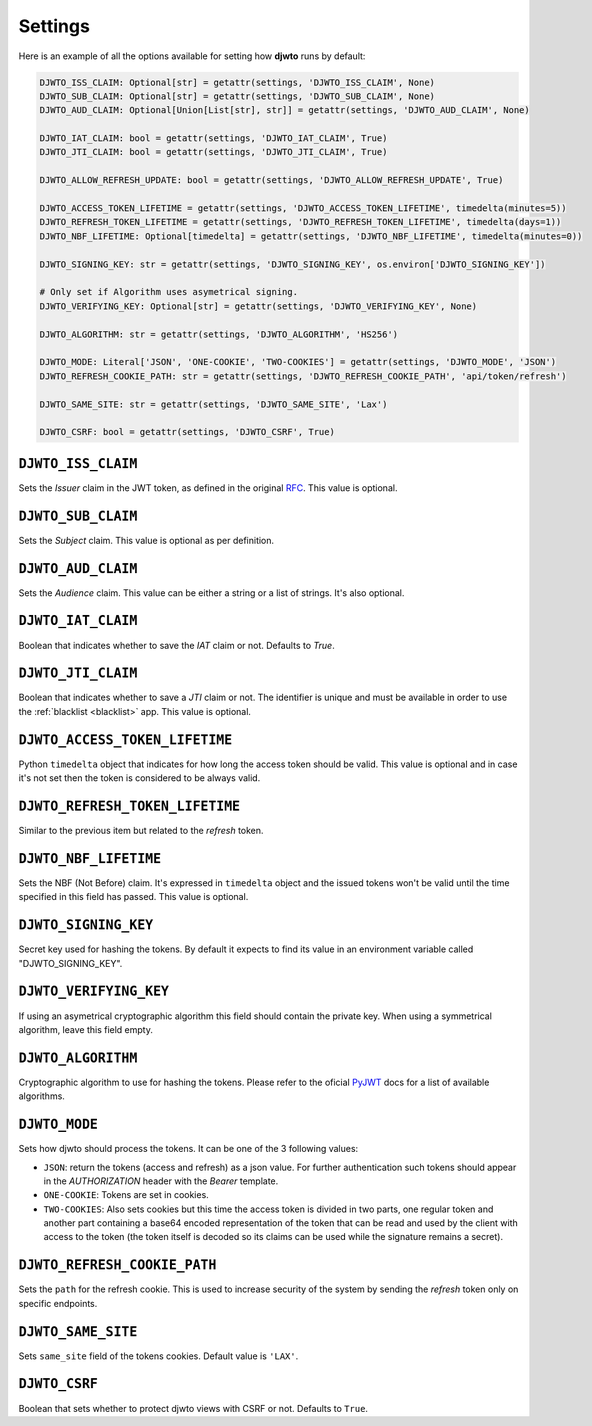 .. _settings:

Settings
========

Here is an example of all the options available for setting how **djwto** runs by default:

.. code-block::

  DJWTO_ISS_CLAIM: Optional[str] = getattr(settings, 'DJWTO_ISS_CLAIM', None)
  DJWTO_SUB_CLAIM: Optional[str] = getattr(settings, 'DJWTO_SUB_CLAIM', None)
  DJWTO_AUD_CLAIM: Optional[Union[List[str], str]] = getattr(settings, 'DJWTO_AUD_CLAIM', None)

  DJWTO_IAT_CLAIM: bool = getattr(settings, 'DJWTO_IAT_CLAIM', True)
  DJWTO_JTI_CLAIM: bool = getattr(settings, 'DJWTO_JTI_CLAIM', True)

  DJWTO_ALLOW_REFRESH_UPDATE: bool = getattr(settings, 'DJWTO_ALLOW_REFRESH_UPDATE', True)

  DJWTO_ACCESS_TOKEN_LIFETIME = getattr(settings, 'DJWTO_ACCESS_TOKEN_LIFETIME', timedelta(minutes=5))
  DJWTO_REFRESH_TOKEN_LIFETIME = getattr(settings, 'DJWTO_REFRESH_TOKEN_LIFETIME', timedelta(days=1))
  DJWTO_NBF_LIFETIME: Optional[timedelta] = getattr(settings, 'DJWTO_NBF_LIFETIME', timedelta(minutes=0))

  DJWTO_SIGNING_KEY: str = getattr(settings, 'DJWTO_SIGNING_KEY', os.environ['DJWTO_SIGNING_KEY'])

  # Only set if Algorithm uses asymetrical signing.
  DJWTO_VERIFYING_KEY: Optional[str] = getattr(settings, 'DJWTO_VERIFYING_KEY', None)

  DJWTO_ALGORITHM: str = getattr(settings, 'DJWTO_ALGORITHM', 'HS256')

  DJWTO_MODE: Literal['JSON', 'ONE-COOKIE', 'TWO-COOKIES'] = getattr(settings, 'DJWTO_MODE', 'JSON')
  DJWTO_REFRESH_COOKIE_PATH: str = getattr(settings, 'DJWTO_REFRESH_COOKIE_PATH', 'api/token/refresh')

  DJWTO_SAME_SITE: str = getattr(settings, 'DJWTO_SAME_SITE', 'Lax')

  DJWTO_CSRF: bool = getattr(settings, 'DJWTO_CSRF', True)


``DJWTO_ISS_CLAIM``
-------------------

Sets the *Issuer* claim in the JWT token, as defined in the original `RFC <https://datatracker.ietf.org/doc/html/rfc7519>`_. This value is optional.

``DJWTO_SUB_CLAIM``
-------------------

Sets the *Subject* claim. This value is optional as per definition.

``DJWTO_AUD_CLAIM``
-------------------

Sets the *Audience* claim. This value can be either a string or a list of strings. It's also optional.

``DJWTO_IAT_CLAIM``
-------------------

Boolean that indicates whether to save the *IAT* claim or not. Defaults to `True`.

``DJWTO_JTI_CLAIM``
-------------------

Boolean that indicates whether to save a *JTI* claim or not. The identifier is unique and must be available in order to use the :ref:`blacklist <blacklist>` app. This value is optional.


``DJWTO_ACCESS_TOKEN_LIFETIME``
-------------------------------

Python ``timedelta`` object that indicates for how long the access token should be valid. This value is optional and in case it's not set then the token is considered to be always valid.


``DJWTO_REFRESH_TOKEN_LIFETIME``
--------------------------------

Similar to the previous item but related to the *refresh* token.

``DJWTO_NBF_LIFETIME``
----------------------

Sets the NBF (Not Before) claim. It's expressed in ``timedelta`` object and the issued tokens won't be valid until the time specified in this field has passed. This value is optional.

``DJWTO_SIGNING_KEY``
---------------------

Secret key used for hashing the tokens. By default it expects to find its value in an environment variable called "DJWTO_SIGNING_KEY".

``DJWTO_VERIFYING_KEY``
-----------------------

If using an asymetrical cryptographic algorithm this field should contain the private key. When using a symmetrical algorithm, leave this field empty.

``DJWTO_ALGORITHM``
-------------------

Cryptographic algorithm to use for hashing the tokens. Please refer to the oficial `PyJWT <https://pyjwt.readthedocs.io/en/stable/algorithms.html>`_ docs for a list of available algorithms.

``DJWTO_MODE``
--------------

Sets how djwto should process the tokens. It can be one of the 3 following values:

- ``JSON``: return the tokens (access and refresh) as a json value. For further authentication such tokens should appear in the `AUTHORIZATION` header with the `Bearer` template.
- ``ONE-COOKIE``: Tokens are set in cookies.
- ``TWO-COOKIES``: Also sets cookies but this time the access token is divided in two parts, one regular token and another part containing a base64 encoded representation of the token that can be read and used by the client with access to the token (the token itself is decoded so its claims can be used while the signature remains a secret).

``DJWTO_REFRESH_COOKIE_PATH``
-----------------------------

Sets the ``path`` for the refresh cookie. This is used to increase security of the system by sending the *refresh* token only on specific endpoints.

``DJWTO_SAME_SITE``
-------------------

Sets ``same_site`` field of the tokens cookies. Default value is ``'LAX'``.

``DJWTO_CSRF``
--------------

Boolean that sets whether to protect djwto views with CSRF or not. Defaults to ``True``.
